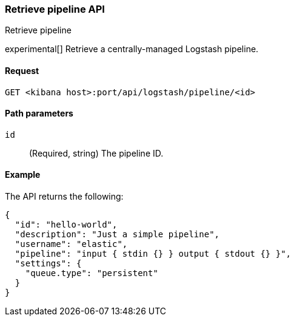 [[logstash-configuration-management-api-retrieve]]
=== Retrieve pipeline API
++++
<titleabbrev>Retrieve pipeline</titleabbrev>
++++

experimental[] Retrieve a centrally-managed Logstash pipeline.

[[logstash-configuration-management-api-retrieve-request]]
==== Request

`GET <kibana host>:port/api/logstash/pipeline/<id>`

[[logstash-configuration-management-api-retrieve-path-params]]
==== Path parameters

`id`::
  (Required, string) The pipeline ID.

[[logstash-configuration-management-api-retrieve-example]]
==== Example

The API returns the following:

[source,js]
--------------------------------------------------
{
  "id": "hello-world",
  "description": "Just a simple pipeline",
  "username": "elastic",
  "pipeline": "input { stdin {} } output { stdout {} }",
  "settings": {
    "queue.type": "persistent"
  }
}
--------------------------------------------------
